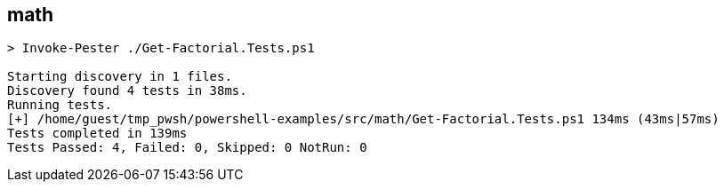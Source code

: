 == math

[source,console]
----
> Invoke-Pester ./Get-Factorial.Tests.ps1

Starting discovery in 1 files.
Discovery found 4 tests in 38ms.
Running tests.
[+] /home/guest/tmp_pwsh/powershell-examples/src/math/Get-Factorial.Tests.ps1 134ms (43ms|57ms)
Tests completed in 139ms
Tests Passed: 4, Failed: 0, Skipped: 0 NotRun: 0
----
